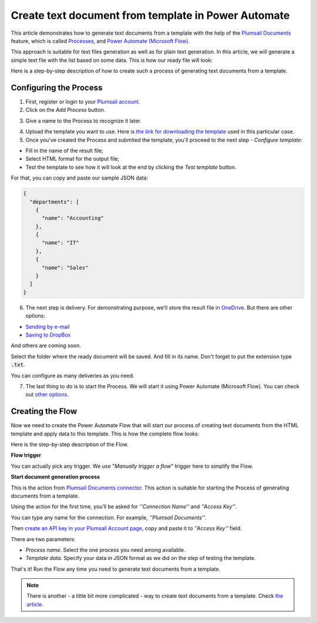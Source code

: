 .. title:: How to create text documents from template using Power Automate (Microsoft Flow) and Zapier integration.

.. meta::
   :description: Generate text files from a template automatically using Automate (Microsoft Flow), Azure Logic Apps, PowerApps, and Zapier integration.


Create text document from template in Power Automate
=====================================================

This article demonstrates how to generate text documents from a template with the help of the `Plumsail Documents <https://plumsail.com/documents/>`_ feature, which is called `Processes <https://plumsail.com/docs/documents/v1.x/user-guide/processes/index.html>`_,  and `Power Automate (Microsoft Flow) <https://flow.microsoft.com>`_.

This approach is suitable for text files generation as well as for plain text generation. In this article, we will generate a simple text file with the list based on some data. This is how our ready file will look:

.. image:: ../../../_static/img/flow/how-tos/result-text-file.png
   :alt: Result text file

Here is a step-by-step description of how to create such a process of generating text documents from a template.

Configuring the Process
-----------------------

1. First, register or login to your `Plumsail account <https://auth.plumsail.com/account/Register?ReturnUrl=https://account.plumsail.com/documents/processes/reg>`_.

2. Click on the *Add Process* button.

.. image:: ../../../_static/img/user-guide/processes/how-tos/add-process-button.png
    :alt: add process button


3. Give a name to the Process to recognize it later.

.. image:: ../../../_static/img/user-guide/processes/how-tos/txt-from-template-create-process.png
    :alt: create test document from template

4. Upload the template you want to use. Here is `the link for downloading the template <../../../_static/files/user-guide/processes/text-template.html>`_ used in this particular case.


5. Once you've created the Process and submited the template, you'll proceed to the next step - *Configure template*:

- Fill in the name of the result file;

- Select HTML format for the output file;

- Test the template to see how it will look at the end by clicking the *Test template* button.

.. image:: ../../../_static/img/user-guide/processes/how-tos/test-txt-template.png
    :alt: create text documents from HTML template

For that, you can copy and paste our sample JSON data:

.. code:: json

    {
      "departments": [
        {
          "name": "Accounting"
        },
        {
          "name": "IT"
        },
        {
          "name": "Sales"
        }
      ]
    }


.. image:: ../../../_static/img/user-guide/processes/how-tos/test-text-template.png
    :alt: create txt files from a template


6. The next step is delivery. For demonstrating purpose, we’ll store the result file in `OneDrive <https://plumsail.com/docs/documents/v1.x/user-guide/processes/deliveries/one-drive.html>`_. But there are other options:

- `Sending by e-mail <https://plumsail.com/docs/documents/v1.x/user-guide/processes/deliveries/send-email.html>`_

- `Saving to DropBox <https://plumsail.com/docs/documents/v1.x/user-guide/processes/deliveries/dropbox.html>`_

And others are coming soon. 

Select the folder where the ready document will be saved. And fill in its name. Don't forget to put the extension type :code:`.txt`.

.. image:: ../../../_static/img/user-guide/processes/how-tos/delivery-txt-onedrive.png
    :alt: create TXT from HTML template

You can configure as many deliveries as you need.

7. The last thing to do is to start the Process. We will start it using Power Automate (Microsoft Flow). You can check out `other options <https://plumsail.com/docs/documents/v1.x/user-guide/processes/start-process.html>`_.

Creating the Flow
-----------------

Now we need to create the Power Automate Flow that will start our process of creating text documents from the HTML template and apply data to this template. This is how the complete flow looks:

.. image:: ../../../_static/img/user-guide/processes/how-tos/txt-from-template-flow.png
   :alt: Create TXT from HTML templates

Here is the step-by-step description of the Flow.

**Flow trigger**

You can actually pick any trigger. We use "*Manually trigger a flow*" trigger here to simplify the Flow.

**Start document generation process**

This is the action from `Plumsail Documents connector <https://plumsail.com/docs/documents/v1.x/flow/actions/document-processing.html?%20connector#start-document-generation-process>`_. This action is suitable for starting the Process of generating documents from a template.

Using the action for the first time, you’ll be asked for *''Connection Name''* and *''Access Key''*. 

.. image:: ../../../_static/img/getting-started/create-flow-connection.png
    :alt: create flow connection

You can type any name for the connection. For example, *''Plumsail Documents''*. 

Then `create an API key in your Plumsail Account page <https://account.plumsail.com/documents/api-keys>`_, copy and paste it to *''Access Key''* field.

There are two parameters:

.. image:: ../../../_static/img/user-guide/processes/how-tos/start-generation-docs-action.png
    :alt: start generation documents action

- *Process name*. Select the one process you need among available. 
- *Template data*. Specify your data in JSON format as we did on the step of testing the template. 

That's it! Run the Flow any time you need to generate text documents from a template.

.. note:: There is another - a little bit more complicated - way to create text documents from a template. Check `the article <https://plumsail.com/docs/documents/v1.x/flow/how-tos/documents/create-text-from-template.html>`_.